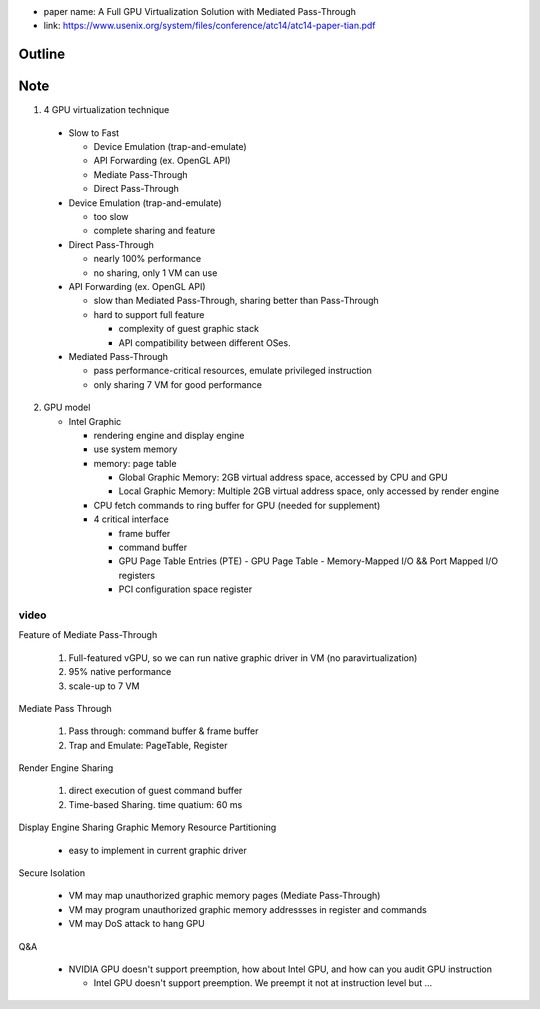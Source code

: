 - paper name: A Full GPU Virtualization Solution with Mediated Pass-Through
- link: https://www.usenix.org/system/files/conference/atc14/atc14-paper-tian.pdf

Outline
-------

Note
----
1. 4 GPU virtualization technique

  - Slow to Fast

    - Device Emulation (trap-and-emulate)
    - API Forwarding (ex. OpenGL API)
    - Mediate Pass-Through 
    - Direct Pass-Through

  - Device Emulation (trap-and-emulate)

    - too slow
    - complete sharing and feature

  - Direct Pass-Through
    
    - nearly 100% performance
    - no sharing, only 1 VM can use

  - API Forwarding (ex. OpenGL API)

    - slow than Mediated Pass-Through, sharing better than Pass-Through
    - hard to support full feature
      
      - complexity of guest graphic stack
      - API compatibility between different OSes.

  - Mediated Pass-Through

    - pass performance-critical resources, emulate privileged instruction
    - only sharing 7 VM for good performance

2. GPU model

   - Intel Graphic

     - rendering engine and display engine
     - use system memory
     - memory: page table

       - Global Graphic Memory: 2GB virtual address space, accessed by CPU and GPU
       - Local Graphic Memory: Multiple 2GB virtual address space, only accessed by render engine
     
     - CPU fetch commands to ring buffer for GPU (needed for supplement)
     - 4 critical interface

       - frame buffer
       - command buffer
       - GPU Page Table Entries (PTE)
         - GPU Page Table
         - Memory-Mapped I/O && Port Mapped I/O registers
       - PCI configuration space register 

video
+++++
Feature of Mediate Pass-Through

  1. Full-featured vGPU, so we can run native graphic driver in VM (no paravirtualization)
  2. 95% native performance
  3. scale-up to 7 VM
  
Mediate Pass Through
    
  1. Pass through: command buffer & frame buffer
  2. Trap and Emulate: PageTable, Register

Render Engine Sharing

  1. direct execution of guest command buffer
  2. Time-based Sharing. time quatium: 60 ms

Display Engine Sharing
Graphic Memory Resource Partitioning

    - easy to implement in current graphic driver

Secure Isolation

    - VM may map unauthorized graphic memory pages (Mediate Pass-Through)
    - VM may program unauthorized graphic memory addressses in register and commands
    - VM may DoS attack to hang GPU

Q&A

    - NVIDIA GPU doesn't support preemption, how about Intel GPU, and how can you audit GPU instruction
    
      - Intel GPU doesn't support preemption. We preempt it not at instruction level but ...
